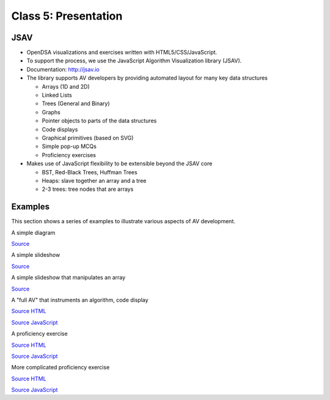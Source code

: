 .. This file is part of the OpenDSA eTextbook project. See
.. http://algoviz.org/OpenDSA for more details.
.. Copyright (c) 2012-2013 by the OpenDSA Project Contributors, and
.. distributed under an MIT open source license.

.. avmetadata::
   :author: Cliff Shaffer
   :satisfies: OpenDSA Introduction
   :topic: JSAV visualizations

.. odsalink:: AV/Background/TOHfigCON.css
.. odsalink:: AV/List/listADTposCON.css

Class 5: Presentation
=====================

JSAV
----

*  OpenDSA visualizations and exercises written with
   HTML5/CSS/JavaScript.

*  To support the process, we use the JavaScript Algorithm
   Visualization library (JSAV).

*  Documentation: `http://jsav.io <http://jsav.io>`_

*  The library supports AV developers by providing automated layout
   for many key data structures

   *  Arrays (1D and 2D)
   *  Linked Lists
   *  Trees (General and Binary)
   *  Graphs
   *  Pointer objects to parts of the data structures
   *  Code displays
   *  Graphical primitives (based on SVG)
   *  Simple pop-up MCQs
   *  Proficiency exercises

*  Makes use of JavaScript flexibility to be extensible beyond the JSAV core

   *  BST, Red-Black Trees, Huffman Trees
   *  Heaps: slave together an array and a tree
   *  2-3 trees: tree nodes that are arrays

Examples
--------

This section shows a series of examples to illustrate various aspects
of AV development.

A simple diagram

.. inlineav:: TOHfigCON dgm
   :align: justify

`Source <https://github.com/OpenDSA/OpenDSA/blob/master/AV/Background/TOHfigCON.js>`_

A simple slideshow

.. inlineav:: listADTposCON ss
   :output: show  

`Source <https://github.com/OpenDSA/OpenDSA/blob/master/AV/List/listADTposCON.js>`_

A simple slideshow that manipulates an array

.. inlineav:: insertionsortS1CON ss
   :output: show

`Source <https://github.com/OpenDSA/OpenDSA/blob/master/AV/Sorting/insertionsortS1CON.js>`_


A "full AV" that instruments an algorithm, code display

.. avembed:: AV/Sorting/insertionsortAV.html ss
   :showhide: none

`Source HTML <https://github.com/OpenDSA/OpenDSA/blob/master/AV/Sorting/insertionsortAV.html>`_

`Source JavaScript <https://github.com/OpenDSA/OpenDSA/blob/master/AV/Sorting/insertionsortAV.js>`_

A proficiency exercise

.. avembed:: AV/Binary/BSTsearchPRO.html ss
   :showhide: none

`Source HTML <https://github.com/OpenDSA/OpenDSA/blob/master/AV/Binary/BSTsearchPRO.html>`_

`Source JavaScript <https://github.com/OpenDSA/OpenDSA/blob/master/AV/Binary/BSTsearchPRO.js>`_

More complicated proficiency exercise

.. avembed:: AV/Sorting/shellsortPRO.html ss
   :showhide: none

`Source HTML <https://github.com/OpenDSA/OpenDSA/blob/master/AV/Sorting/shellsortPRO.html>`_

`Source JavaScript <https://github.com/OpenDSA/OpenDSA/blob/master/AV/Sorting/shellsortPRO.js>`_

.. odsascript:: AV/Background/TOHfigCON.js
.. odsascript:: AV/List/listADTposCON.js
.. odsascript:: AV/Sorting/insertionsortS1CON.js
